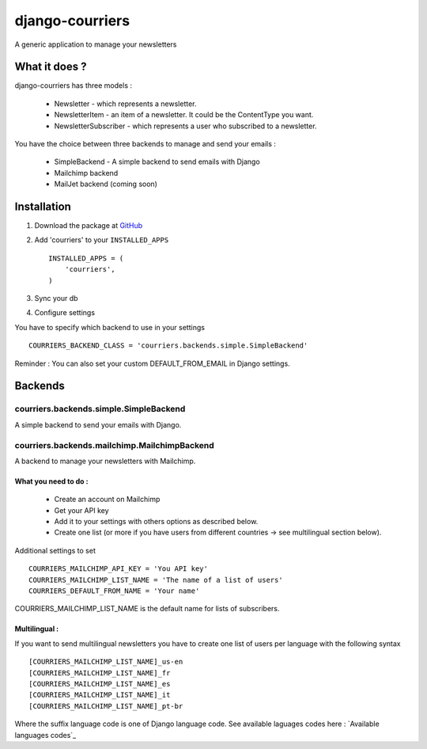 django-courriers
================

A generic application to manage your newsletters




What it does ?
--------------

django-courriers has three models :

    - Newsletter - which represents a newsletter.

    - NewsletterItem - an item of a newsletter. It could be the ContentType you want.

    - NewsletterSubscriber - which represents a user who subscribed to a newsletter.



You have the choice between three backends to manage and send your emails :

    - SimpleBackend - A simple backend to send emails with Django

    - Mailchimp backend

    - MailJet backend (coming soon)




Installation
------------

1. Download the package at GitHub_


2. Add 'courriers' to your ``INSTALLED_APPS`` ::

       INSTALLED_APPS = (
           'courriers',
       )


3. Sync your db


4. Configure settings


You have to specify which backend to use in your settings ::

        COURRIERS_BACKEND_CLASS = 'courriers.backends.simple.SimpleBackend'

Reminder : You can also set your custom DEFAULT_FROM_EMAIL in Django settings.





Backends
--------

courriers.backends.simple.SimpleBackend
........................................

A simple backend to send your emails with Django.



courriers.backends.mailchimp.MailchimpBackend
..............................................

A backend to manage your newsletters with Mailchimp.



What you need to do :
+++++++++++++++++++++

    - Create an account on Mailchimp

    - Get your API key

    - Add it to your settings with others options as described below.

    - Create one list (or more if you have users from different countries -> see multilingual section below).



Additional settings to set ::

        COURRIERS_MAILCHIMP_API_KEY = 'You API key'
        COURRIERS_MAILCHIMP_LIST_NAME = 'The name of a list of users'
        COURRIERS_DEFAULT_FROM_NAME = 'Your name'

COURRIERS_MAILCHIMP_LIST_NAME is the default name for lists of subscribers.



Multilingual :
++++++++++++++

If you want to send multilingual newsletters you have to create one list of users per language with the following syntax ::

        [COURRIERS_MAILCHIMP_LIST_NAME]_us-en
        [COURRIERS_MAILCHIMP_LIST_NAME]_fr
        [COURRIERS_MAILCHIMP_LIST_NAME]_es
        [COURRIERS_MAILCHIMP_LIST_NAME]_it
        [COURRIERS_MAILCHIMP_LIST_NAME]_pt-br

Where the suffix language code is one of Django language code.
See available laguages codes here : `Available languages codes`_




.. _GitHub: https://github.com/ulule/django-courriers
.. _Available language code: https://github.com/django/django/tree/master/django/conf/locale